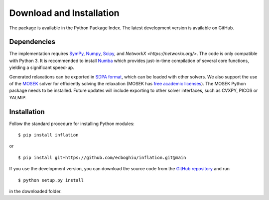 *************************
Download and Installation
*************************

The package is available in the Python Package Index. The latest development version is available on GitHub.

Dependencies
============
The implementation requires `SymPy <http://sympy.org/>`_, `Numpy <http://www.numpy.org/>`_,  `Scipy <http://www.scipy.org/>`_, and `NetworkX <https://networkx.org/>`. The code is only compatible with Python 3. It is recommended to install `Numba <http://www.numba.org/>`_ which provides just-in-time compilation of several core functions, yielding a significant speed-up.

Generated relaxations can be exported in `SDPA format <http://euler.nmt.edu/~brian/sdplib/FORMAT>`_, which can be loaded with other solvers. We also support the use of the `MOSEK <http://www.mosek.com/>`_ solver for efficiently solving the relaxation (MOSEK has `free academic licenses <https://www.mosek.com/products/academic-licenses/>`_). The MOSEK Python package needs to be installed. Future updates will include exporting to other solver interfaces, such as CVXPY, PICOS or YALMIP.

Installation
============
Follow the standard procedure for installing Python modules:

::

    $ pip install inflation

or

::

    $ pip install git+https://github.com/ecboghiu/inflation.git@main

If you use the development version, you can download the source code from the `GitHub repository <https://github.com/ecboghiu/inflation>`_ and run

::

    $ python setup.py install

in the downloaded folder.
